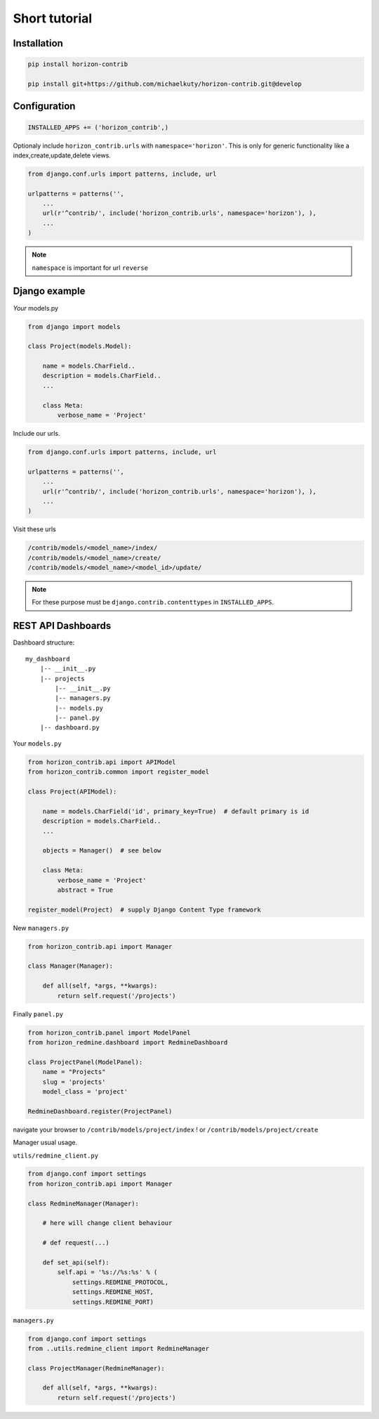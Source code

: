 
==============
Short tutorial
==============

Installation
------------

.. code-block:: bash

    pip install horizon-contrib

    pip install git+https://github.com/michaelkuty/horizon-contrib.git@develop

Configuration
-------------

.. code-block:: python

    INSTALLED_APPS += ('horizon_contrib',)

Optionaly include ``horizon_contrib.urls`` with ``namespace='horizon'``. This is only for generic functionality like a index,create,update,delete views.

.. code-block:: python

    from django.conf.urls import patterns, include, url

    urlpatterns = patterns('',
        ...
        url(r'^contrib/', include('horizon_contrib.urls', namespace='horizon'), ),
        ...
    )

.. note::

    ``namespace`` is important for url ``reverse``

Django example
--------------

*Your* models.py

.. code-block:: python

    from django import models

    class Project(models.Model):

        name = models.CharField..
        description = models.CharField..
        ...

        class Meta:
            verbose_name = 'Project'

Include our urls.

.. code-block:: python


    from django.conf.urls import patterns, include, url

    urlpatterns = patterns('',
        ...
        url(r'^contrib/', include('horizon_contrib.urls', namespace='horizon'), ),
        ...
    )

Visit these urls

.. code-block:: python

    /contrib/models/<model_name>/index/
    /contrib/models/<model_name>/create/
    /contrib/models/<model_name>/<model_id>/update/

.. note::

    For these purpose must be ``django.contrib.contenttypes`` in ``INSTALLED_APPS``.

REST API Dashboards
-------------------

Dashboard structure::

    my_dashboard
        |-- __init__.py
        |-- projects
            |-- __init__.py
            |-- managers.py
            |-- models.py
            |-- panel.py
        |-- dashboard.py

Your ``models.py``

.. code-block:: python

    from horizon_contrib.api import APIModel
    from horizon_contrib.common import register_model

    class Project(APIModel):

        name = models.CharField('id', primary_key=True)  # default primary is id
        description = models.CharField..
        ...

        objects = Manager()  # see below

        class Meta:
            verbose_name = 'Project'
            abstract = True

    register_model(Project)  # supply Django Content Type framework

New ``managers.py``

.. code-block:: python

    from horizon_contrib.api import Manager

    class Manager(Manager):

        def all(self, *args, **kwargs):
            return self.request('/projects')

Finally ``panel.py``

.. code-block:: python

    from horizon_contrib.panel import ModelPanel
    from horizon_redmine.dashboard import RedmineDashboard

    class ProjectPanel(ModelPanel):
        name = "Projects"
        slug = 'projects'
        model_class = 'project'

    RedmineDashboard.register(ProjectPanel)

navigate your browser to ``/contrib/models/project/index`` ! or ``/contrib/models/project/create``

Manager usual usage.

``utils/redmine_client.py``

.. code-block:: python

    from django.conf import settings
    from horizon_contrib.api import Manager

    class RedmineManager(Manager):

        # here will change client behaviour

        # def request(...)

        def set_api(self):
            self.api = '%s://%s:%s' % (
                settings.REDMINE_PROTOCOL,
                settings.REDMINE_HOST,
                settings.REDMINE_PORT)

``managers.py``

.. code-block:: python

    from django.conf import settings
    from ..utils.redmine_client import RedmineManager

    class ProjectManager(RedmineManager):

        def all(self, *args, **kwargs):
            return self.request('/projects')